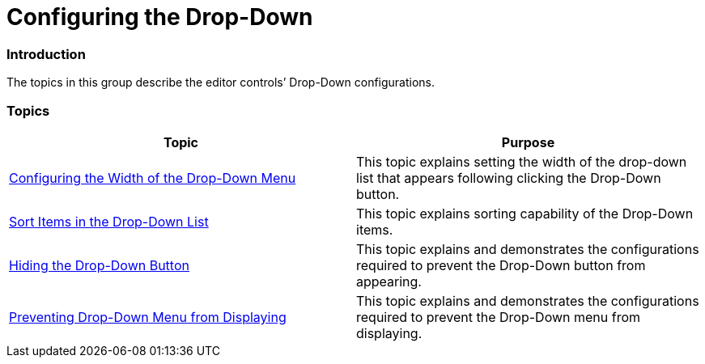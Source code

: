 ﻿////

|metadata|
{
    "name": "wineditors-configuring-the-drop-down",
    "controlName": [],
    "tags": [],
    "guid": "43e581e0-39d4-4e57-ab6b-e18b365b8fd3",  
    "buildFlags": [],
    "createdOn": "2014-01-28T20:15:50.7032663Z"
}
|metadata|
////

= Configuring the Drop-Down

=== Introduction

The topics in this group describe the editor controls’ Drop-Down configurations.

=== Topics

[options="header", cols="a,a"]
|====
|Topic|Purpose

| link:wineditors-configuring-the-width-of-the-drop-down-menu.html[Configuring the Width of the Drop-Down Menu]
|This topic explains setting the width of the drop-down list that appears following clicking the Drop-Down button.

| link:wineditors-sort-items-in-the-drop-down-list.html[Sort Items in the Drop-Down List]
|This topic explains sorting capability of the Drop-Down items.

| link:wineditors-hiding-the-drop-down-button.html[Hiding the Drop-Down Button]
|This topic explains and demonstrates the configurations required to prevent the Drop-Down button from appearing.

| link:wineditors-preventing-drop-down-menu-from-displaying.html[Preventing Drop-Down Menu from Displaying]
|This topic explains and demonstrates the configurations required to prevent the Drop-Down menu from displaying.

|====